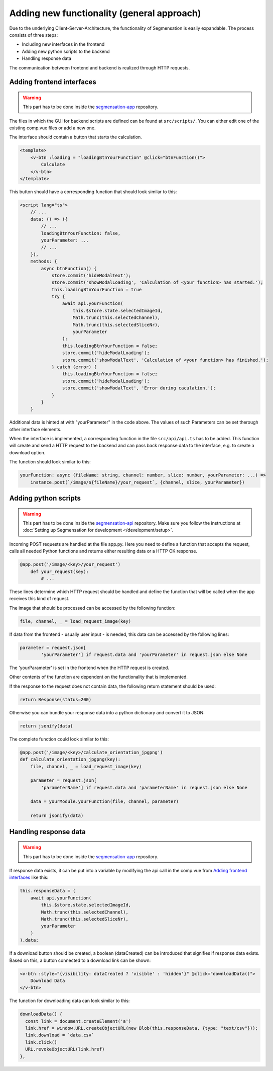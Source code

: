 Adding new functionality (general approach)
========================

Due to the underlying Client-Server-Architecture, the functionality 
of Segmensation is easily expandable. The process consists of three steps: 

- Including new interfaces in the frontend
- Adding new python scripts to the backend
- Handling response data

The communication between frontend and backend is realized through HTTP 
requests.

Adding frontend interfaces
--------------------------

.. warning:: 
    This part has to be done inside the 
    `segmensation-app <https://github.com/Segmensation/segmensation-api>`_ 
    repository.

The files in which the GUI for backend scripts are defined can be found at 
``src/scripts/``. You can either edit one of the existing comp.vue files or 
add a new one.

The interface should contain a button that starts the calculation.

.. code-block:: html

    <template>
        <v-btn :loading = "loadingBtnYourFunction" @click="btnFunction()">
            Calculate
        </v-btn>
    </template>

This button should have a corresponding function that should look similar to this:

.. code-block:: typescript

    <script lang="ts">
        // ...
        data: () => ({
            // ...
            loadingBtnYourFunction: false,
            yourParameter: ...
            // ...
        }),
        methods: {
            async btnFunction() {
                store.commit('hideModalText');
                store.commit('showModalLoading', 'Calculation of <your function> has started.');
                this.loadingBtnYourFunction = true
                try {
                    await api.yourFunction(
                        this.$store.state.selectedImageId, 
                        Math.trunc(this.selectedChannel), 
                        Math.trunc(this.selectedSliceNr), 
                        yourParameter
                    );
                    this.loadingBtnYourFunction = false;
                    store.commit('hideModalLoading');
                    store.commit('showModalText', 'Calculation of <your function> has finished.');
                } catch (error) {
                    this.loadingBtnYourFunction = false;
                    store.commit('hideModalLoading');
                    store.commit('showModalText', 'Error during caculation.');
                } 
            }
        }

Additional data is hinted at with "yourParameter" in the code above. The values 
of such Parameters can be set therough other interface elements.

When the interface is implemented, a corresponding function in the file 
``src/api/api.ts`` has to be added. This function will create and send a 
HTTP request to the backend and can pass back response data to the interface, 
e.g. to create a download option.

The function should look similar to this:

.. code-block:: typescript

    yourFunction: async (fileName: string, channel: number, slice: number, yourParameter: ...) =>
        instance.post(`/image/${fileName}/your_request`, {channel, slice, yourParameter})


Adding python scripts
---------------------

.. warning:: 
    This part has to be done inside the 
    `segmensation-api <https://github.com/Segmensation/segmensation-api>`_ 
    repository. Make sure you follow the instructions at 
    :doc:`Setting up Segmensation for development </development/setup>`.

Incoming POST requests are handled at the file app.py. Here you need to 
define a function that accepts the request, calls all needed Python 
functions and returns either resulting data or a HTTP OK response.

.. code-block:: python

    @app.post('/image/<key>/your_request')
        def your_request(key):
            # ...

These lines determine which HTTP request should be handled and define the 
function that will be called when the app receives this kind of request.

The image that should be processed can be accessed by the following function:

.. code-block:: python

    file, channel, _ = load_request_image(key)

If data from the frontend - usually user input - is needed, this data can 
be accessed by the following lines:

.. code-block:: python

    parameter = request.json[
            'yourParameter'] if request.data and 'yourParameter' in request.json else None

The 'yourParameter' is set in the frontend when the HTTP request is created.

Other contents of the function are dependent on the functionality that is 
implemented. 

If the response to the request does not contain data, the following return 
statement should be used:

.. code-block:: python

    return Response(status=200)

Otherwise you can bundle your response data into a python dictionary and convert 
it to JSON:

.. code-block:: python

    return jsonify(data)

The complete function could look similar to this:

.. code-block:: python

    @app.post('/image/<key>/calculate_orientation_jpgpng')
    def calculate_orientation_jpgpng(key):
        file, channel, _ = load_request_image(key)

        parameter = request.json[
            'parameterName'] if request.data and 'parameterName' in request.json else None

        data = yourModule.yourFunction(file, channel, parameter)
  
        return jsonify(data)


Handling response data
----------------------
.. warning:: 
    This part has to be done inside the 
    `segmensation-app <https://github.com/Segmensation/segmensation-api>`_ 
    repository.

If response data exists, it can be put into a variable by modifying the 
api call in the comp.vue from `Adding frontend interfaces`_ like this:

.. code:: typescript

    this.responseData = (
        await api.yourFunction(
            this.$store.state.selectedImageId, 
            Math.trunc(this.selectedChannel), 
            Math.trunc(this.selectedSliceNr), 
            yourParameter
        )
    ).data;

If a download button should be created, a boolean (dataCreated) can be 
introduced that signifies if response data exists. Based on this, a button 
connected to a download link can be shown:

.. code:: html

    <v-btn :style="{visibility: dataCreated ? 'visible' : 'hidden'}" @click="downloadData()">
        Download Data
    </v-btn>

The function for downloading data can look similar to this:

.. code:: typescript

    downloadData() {
      const link = document.createElement('a')
      link.href = window.URL.createObjectURL(new Blob(this.responseData, {type: "text/csv"}));
      link.download = `data.csv`
      link.click()
      URL.revokeObjectURL(link.href)
    },